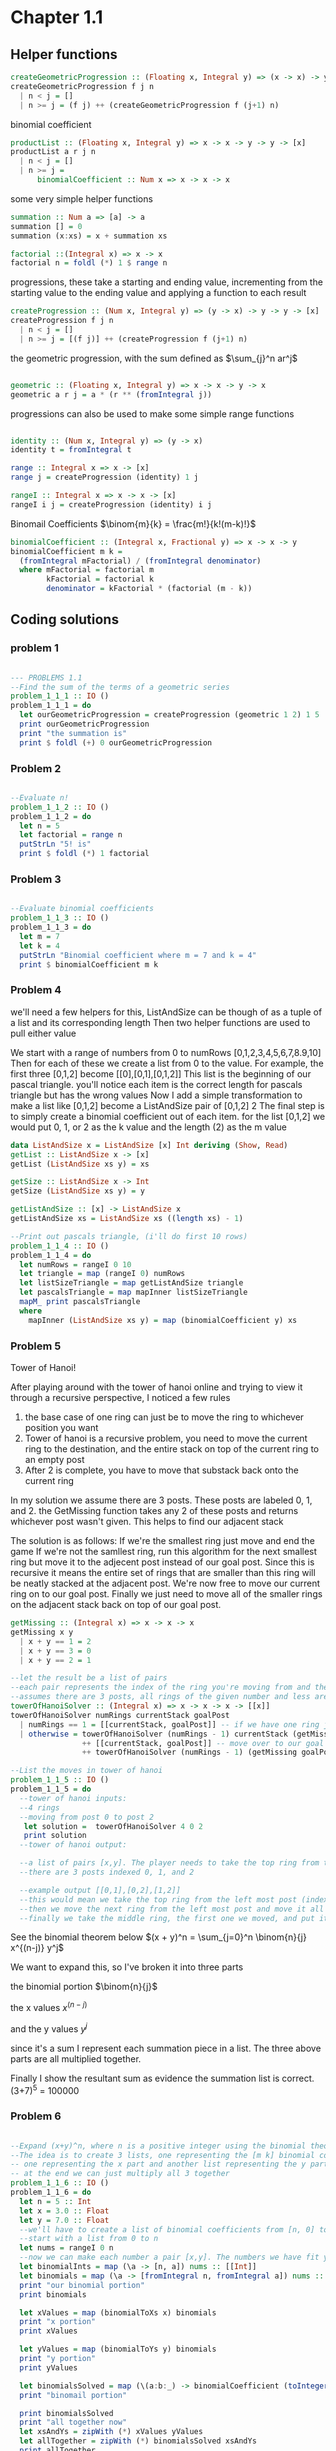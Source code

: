 #+STARTUP: latexpreview
#+NAME: reese

* Chapter 1.1
** Helper functions

#+BEGIN_SRC haskell :exports both
createGeometricProgression :: (Floating x, Integral y) => (x -> x) -> y -> y -> [x]
createGeometricProgression f j n
  | n < j = []
  | n >= j = (f j) ++ (createGeometricProgression f (j+1) n)
#+END_SRC

binomial coefficient
#+BEGIN_SRC haskell
  productList :: (Floating x, Integral y) => x -> x -> y -> y -> [x]
  productList a r j n
    | n < j = []
    | n >= j = 
        binomialCoefficient :: Num x => x -> x -> x  
#+END_SRC

some very simple helper functions
#+BEGIN_SRC haskell
      summation :: Num a => [a] -> a
      summation [] = 0
      summation (x:xs) = x + summation xs

      factorial ::(Integral x) => x -> x
      factorial n = foldl (*) 1 $ range n
#+END_SRC

progressions, these take a starting and ending value, incrementing from the starting value to the ending value and applying a function to each result
#+BEGIN_SRC haskell
      createProgression :: (Num x, Integral y) => (y -> x) -> y -> y -> [x]
      createProgression f j n
        | n < j = []
        | n >= j = [(f j)] ++ (createProgression f (j+1) n)
#+END_SRC

the geometric progression, with the sum defined as
$\sum_{j}^n ar^j$
#+BEGIN_SRC haskell

      geometric :: (Floating x, Integral y) => x -> x -> y -> x
      geometric a r j = a * (r ** (fromIntegral j))
#+END_SRC

progressions can also be used to make some simple range functions
#+BEGIN_SRC haskell

      identity :: (Num x, Integral y) => (y -> x)
      identity t = fromIntegral t

      range :: Integral x => x -> [x]
      range j = createProgression (identity) 1 j

      rangeI :: Integral x => x -> x -> [x]
      rangeI i j = createProgression (identity) i j
#+END_SRC

Binomail Coefficients
$\binom{m}{k} = \frac{m!}{k!(m-k)!}$
#+BEGIN_SRC haskell
      binomialCoefficient :: (Integral x, Fractional y) => x -> x -> y
      binomialCoefficient m k =
        (fromIntegral mFactorial) / (fromIntegral denominator)
        where mFactorial = factorial m
              kFactorial = factorial k
              denominator = kFactorial * (factorial (m - k))
#+END_SRC

** Coding solutions

*** problem 1
#+BEGIN_SRC haskell

      --- PROBLEMS 1.1
      --Find the sum of the terms of a geometric series 
      problem_1_1_1 :: IO ()
      problem_1_1_1 = do
        let ourGeometricProgression = createProgression (geometric 1 2) 1 5
        print ourGeometricProgression
        print "the summation is" 
        print $ foldl (+) 0 ourGeometricProgression
#+END_SRC

*** Problem 2
#+BEGIN_SRC haskell

      --Evaluate n!
      problem_1_1_2 :: IO ()
      problem_1_1_2 = do
        let n = 5
        let factorial = range n
        putStrLn "5! is"
        print $ foldl (*) 1 factorial
#+END_SRC

*** Problem 3
#+BEGIN_SRC haskell

      --Evaluate binomial coefficients
      problem_1_1_3 :: IO ()
      problem_1_1_3 = do
        let m = 7
        let k = 4
        putStrLn "Binomial coefficient where m = 7 and k = 4"
        print $ binomialCoefficient m k

#+END_SRC

*** Problem 4
we'll need a few helpers for this, ListAndSize can be though of as a tuple of a list and its corresponding length
Then two helper functions are used to pull either value

We start with a range of numbers from 0 to numRows [0,1,2,3,4,5,6,7,8.9,10]
Then for each of these we create a list from 0 to the value. For example, the first three [0,1,2] become [[0],[0,1],[0,1,2]]
This list is the beginning of our pascal triangle. you'll notice each item is the correct length for pascals triangle but has the wrong values
Now I add a simple transformation to make a list like [0,1,2] become a ListAndSize pair of [0,1,2] 2
The final step is to simply create a binomial coefficient out of each item. for the list [0,1,2] we would put 0, 1, or 2 as the k value and the length (2) as the m value
#+BEGIN_SRC haskell
data ListAndSize x = ListAndSize [x] Int deriving (Show, Read)
getList :: ListAndSize x -> [x]
getList (ListAndSize xs y) = xs

getSize :: ListAndSize x -> Int
getSize (ListAndSize xs y) = y

getListAndSize :: [x] -> ListAndSize x
getListAndSize xs = ListAndSize xs ((length xs) - 1)

--Print out pascals triangle, (i'll do first 10 rows)
problem_1_1_4 :: IO ()
problem_1_1_4 = do
  let numRows = rangeI 0 10
  let triangle = map (rangeI 0) numRows
  let listSizeTriangle = map getListAndSize triangle
  let pascalsTriangle = map mapInner listSizeTriangle
  mapM_ print pascalsTriangle
  where
    mapInner (ListAndSize xs y) = map (binomialCoefficient y) xs
#+END_SRC

*** Problem 5
Tower of Hanoi!

After playing around with the tower of hanoi online and trying to view it through a recursive perspective, I noticed a few rules
1) the base case of one ring can just be to move the ring to whichever position you want
2) Tower of hanoi is a recursive problem, you need to move the current ring to the destination, and the entire stack on top of the current ring to an empty post
3) After 2 is complete, you have to move that substack back onto the current ring

In my solution we assume there are 3 posts. These posts are labeled 0, 1, and 2. the GetMissing function takes any 2 of these posts and returns whichever post wasn't given. This helps to find our adjacent stack

The solution is as follows:
If we're the smallest ring just move and end the game
If we're not the samllest ring, run this algorithm for the next smallest ring but move it to the adjecent post instead of our goal post. Since this is recursive it means the entire set of rings that are smaller than this ring will be neatly stacked at the adjacent post.
We're now free to move our current ring on to our goal post.
Finally we just need to move all of the smaller rings on the adjacent stack back on top of our goal post.
#+BEGIN_SRC haskell
getMissing :: (Integral x) => x -> x -> x
getMissing x y
  | x + y == 1 = 2
  | x + y == 3 = 0
  | x + y == 2 = 1

--let the result be a list of pairs
--each pair represents the index of the ring you're moving from and the index of the ring you're moving to
--assumes there are 3 posts, all rings of the given number and less are stacked on currentStack
towerOfHanoiSolver :: (Integral x) => x -> x -> x -> [[x]]
towerOfHanoiSolver numRings currentStack goalPost
  | numRings == 1 = [[currentStack, goalPost]] -- if we have one ring just move to our goal
  | otherwise = towerOfHanoiSolver (numRings - 1) currentStack (getMissing goalPost currentStack) --solve the substack to the opposite post
                ++ [[currentStack, goalPost]] -- move over to our goal post
                ++ towerOfHanoiSolver (numRings - 1) (getMissing goalPost currentStack) goalPost -- the substack is now on the opposite post, solve it back to our post

--List the moves in tower of hanoi
problem_1_1_5 :: IO ()
problem_1_1_5 = do
  --tower of hanoi inputs:
  --4 rings
  --moving from post 0 to post 2
   let solution =  towerOfHanoiSolver 4 0 2
   print solution
  --tower of hanoi output:

  --a list of pairs [x,y]. The player needs to take the top ring from the post at index x and move it to the post at index y
  --there are 3 posts indexed 0, 1, and 2

  --example output [[0,1],[0,2],[1,2]]
  --this would mean we take the top ring from the left most post (index 0) and move it to the middle post (index 1)
  --then we move the next ring from the left most post and move it all the way to the right
  --finally we take the middle ring, the first one we moved, and put it on the far right post. This is the solution for a 2 ring tower of hanoi (towerOfHanoiSolver 2 0 2)

#+END_SRC

See the binomial theorem below
$(x + y)^n = \sum_{j=0}^n \binom{n}{j} x^{(n-j)} y^j$

We want to expand this, so I've broken it into three parts

the binomial portion
$\binom{n}{j}$

the x values
$x^{(n-j)}$

and the y values
$y^j$

since it's a sum I represent each summation piece in a list. The three above parts are all multiplied together.

Finally I show the resultant sum as evidence the summation list is correct. (3+7)^5 = 100000
*** Problem 6
#+BEGIN_SRC haskell

      --Expand (x+y)^n, where n is a positive integer using the binomial theorem
      --The idea is to create 3 lists, one representing the [m k] binomial coefficient value
      -- one representing the x part and another list representing the y part
      -- at the end we can just multiply all 3 together
      problem_1_1_6 :: IO ()
      problem_1_1_6 = do
        let n = 5 :: Int
        let x = 3.0 :: Float
        let y = 7.0 :: Float
        --we'll have to create a list of binomial coefficients from [n, 0] to [n, n]
        --start with a list from 0 to n
        let nums = rangeI 0 n
        --now we can make each number a pair [x,y]. The numbers we have fit y so x is always just n
        let binomialInts = map (\a -> [n, a]) nums :: [[Int]]
        let binomials = map (\a -> [fromIntegral n, fromIntegral a]) nums :: [[Float]]
        print "our binomial portion"
        print binomials

        let xValues = map (binomialToXs x) binomials
        print "x portion"
        print xValues

        let yValues = map (binomialToYs y) binomials
        print "y portion"
        print yValues

        let binomialsSolved = map (\(a:b:_) -> binomialCoefficient (toInteger a)  (toInteger b)) binomialInts
        print "binomail portion"

        print binomialsSolved
        print "all together now"
        let xsAndYs = zipWith (*) xValues yValues
        let allTogether = zipWith (*) binomialsSolved xsAndYs
        print allTogether

        print "summed"
        print $ foldl (+) 0 allTogether

        where
          binomialToXs :: (Floating a) => a -> [a] -> a
          binomialToXs x (a:b:_) = x ** (a - b)
          binomialToYs :: (Floating a) => a -> [a] -> a
          binomialToYs y (a:b:_) =  y ** b

#+END_SRC
